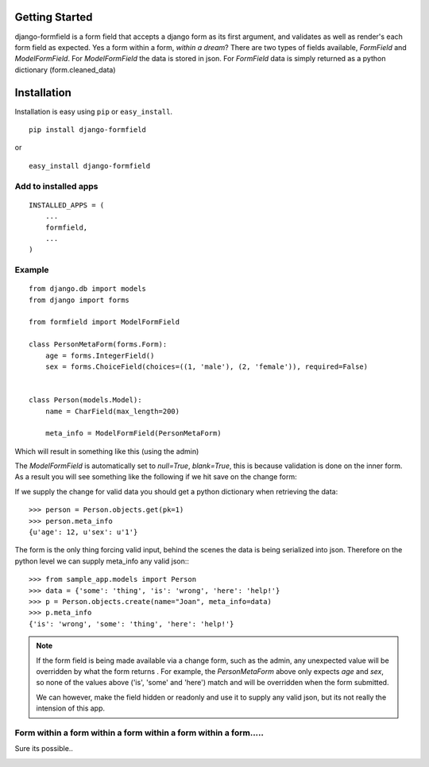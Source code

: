 ===============
Getting Started
===============

|BUILD|_

.. |BUILD| image::
   https://secure.travis-ci.org/jsoa/django-formfield.png?branch=master
.. _BUILD: http://travis-ci.org/#!/jsoa/django-formfield

django-formfield is a form field that accepts a django form as its first argument, and validates
as well as render's each form field as expected. Yes a form within a form, *within a dream*? There
are two types of fields available, `FormField` and `ModelFormField`. For
`ModelFormField` the data is stored in json. For `FormField` data is simply
returned as a python dictionary (form.cleaned_data)

============
Installation
============

Installation is easy using ``pip`` or ``easy_install``.

::

	pip install django-formfield

or

::

	easy_install django-formfield


Add to installed apps
=====================

::

    INSTALLED_APPS = (
        ...
        formfield,
        ...
    )


Example
=======

::

    from django.db import models
    from django import forms

    from formfield import ModelFormField

    class PersonMetaForm(forms.Form):
        age = forms.IntegerField()
        sex = forms.ChoiceField(choices=((1, 'male'), (2, 'female')), required=False)


    class Person(models.Model):
        name = CharField(max_length=200)

        meta_info = ModelFormField(PersonMetaForm)

Which will result in something like this (using the admin)

.. image:: https://github.com/jsoa/django-formfield/raw/master/docs/_images/ss001.png

The `ModelFormField` is automatically set to `null=True`, `blank=True`, this is
because validation is done on the inner form. As a result you will see something like the
following if we hit save on the change form:

.. image:: https://github.com/jsoa/django-formfield/raw/master/docs/_images/ss002.png

If we supply the change for valid data you should get a python dictionary when retrieving
the data::

    >>> person = Person.objects.get(pk=1)
    >>> person.meta_info
    {u'age': 12, u'sex': u'1'}

The form is the only thing forcing valid input, behind the scenes the
data is being serialized into json. Therefore on the python level we can supply meta_info
any valid json:::

    >>> from sample_app.models import Person
    >>> data = {'some': 'thing', 'is': 'wrong', 'here': 'help!'}
    >>> p = Person.objects.create(name="Joan", meta_info=data)
    >>> p.meta_info
    {'is': 'wrong', 'some': 'thing', 'here': 'help!'}

.. note::

    If the form field is being made available via a change form, such as the admin, any
    unexpected value will be overridden by what the form returns . For example, the
    `PersonMetaForm` above only expects `age` and `sex`, so none of the values above
    ('is', 'some' and 'here') match and will be overridden when the form submitted.

    We can however, make the field hidden or readonly and use it to supply any
    valid json, but its not really the intension of this app.

Form within a form within a form within a form within a form.....
=================================================================

Sure its possible..

.. image:: https://github.com/jsoa/django-formfield/raw/master/docs/_images/ss003.png
